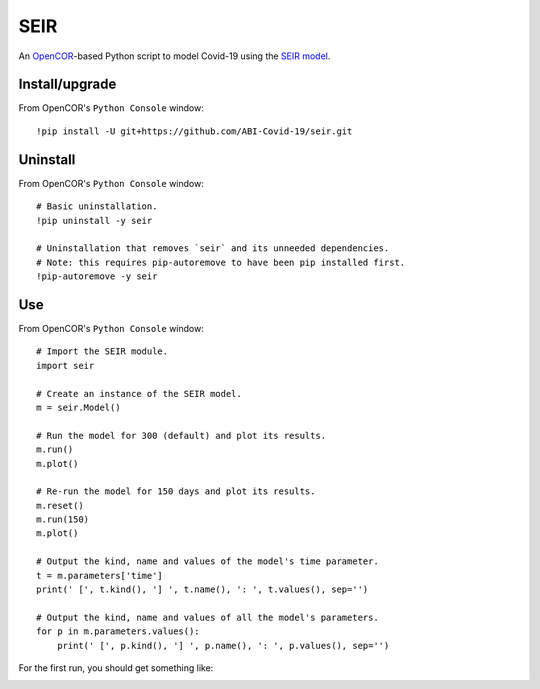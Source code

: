 SEIR
====

An `OpenCOR <https://opencor.ws/>`_-based Python script to model Covid-19 using the `SEIR model <https://cpb-ap-se2.wpmucdn.com/blogs.auckland.ac.nz/dist/d/75/files/2017/01/Covid19_SEIR_model.pdf>`_.

Install/upgrade
---------------

From OpenCOR's ``Python Console`` window::

 !pip install -U git+https://github.com/ABI-Covid-19/seir.git

Uninstall
---------

From OpenCOR's ``Python Console`` window::

 # Basic uninstallation.
 !pip uninstall -y seir

 # Uninstallation that removes `seir` and its unneeded dependencies.
 # Note: this requires pip-autoremove to have been pip installed first.
 !pip-autoremove -y seir

Use
---

From OpenCOR's ``Python Console`` window::

 # Import the SEIR module.
 import seir

 # Create an instance of the SEIR model.
 m = seir.Model()

 # Run the model for 300 (default) and plot its results.
 m.run()
 m.plot()

 # Re-run the model for 150 days and plot its results.
 m.reset()
 m.run(150)
 m.plot()

 # Output the kind, name and values of the model's time parameter.
 t = m.parameters['time']
 print(' [', t.kind(), '] ', t.name(), ': ', t.values(), sep='')

 # Output the kind, name and values of all the model's parameters.
 for p in m.parameters.values():
     print(' [', p.kind(), '] ', p.name(), ': ', p.values(), sep='')

For the first run, you should get something like:

.. image:: res/screenshot.png
